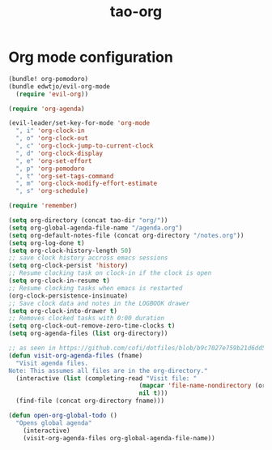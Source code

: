 #+TITLE: tao-org

* Org mode configuration

#+BEGIN_SRC emacs-lisp
(bundle! org-pomodoro)
(bundle edwtjo/evil-org-mode
  (require 'evil-org))

(require 'org-agenda)

(evil-leader/set-key-for-mode 'org-mode
  ", i" 'org-clock-in
  ", o" 'org-clock-out
  ", c" 'org-clock-jump-to-current-clock
  ", d" 'org-clock-display
  ", e" 'org-set-effort
  ", p" 'org-pomodoro
  ", t" 'org-set-tags-command
  ", m" 'org-clock-modify-effort-estimate
  ", s" 'org-schedule)

(require 'remember)

(setq org-directory (concat tao-dir "org/"))
(setq org-global-agenda-file-name "/agenda.org")
(setq org-default-notes-file (concat org-directory "/notes.org"))
(setq org-log-done t)
(setq org-clock-history-length 50)
;; save clock history accross emacs sessions
(setq org-clock-persist 'history)
;; Resume clocking task on clock-in if the clock is open
(setq org-clock-in-resume t)
;; Resume clocking tasks when emacs is restarted
(org-clock-persistence-insinuate)
;; Save clock data and notes in the LOGBOOK drawer
(setq org-clock-into-drawer t)
;; Removes clocked tasks with 0:00 duration
(setq org-clock-out-remove-zero-time-clocks t)
(setq org-agenda-files (list org-directory))

;; as seen in https://github.com/cofi/dotfiles/blob/b9c7027e759b21d6dd5c0401692c470d38387350/emacs.d/config/cofi-org.el
(defun visit-org-agenda-files (fname)
  "Visit agenda files.
Note: This assumes all files are in the org-directory."
  (interactive (list (completing-read "Visit file: "
                                    (mapcar 'file-name-nondirectory (org-agenda-files))
                                    nil t)))
  (find-file (concat org-directory fname)))

(defun open-org-global-todo ()
  "Opens global agenda"
    (interactive)
    (visit-org-agenda-files org-global-agenda-file-name))
#+END_SRC
